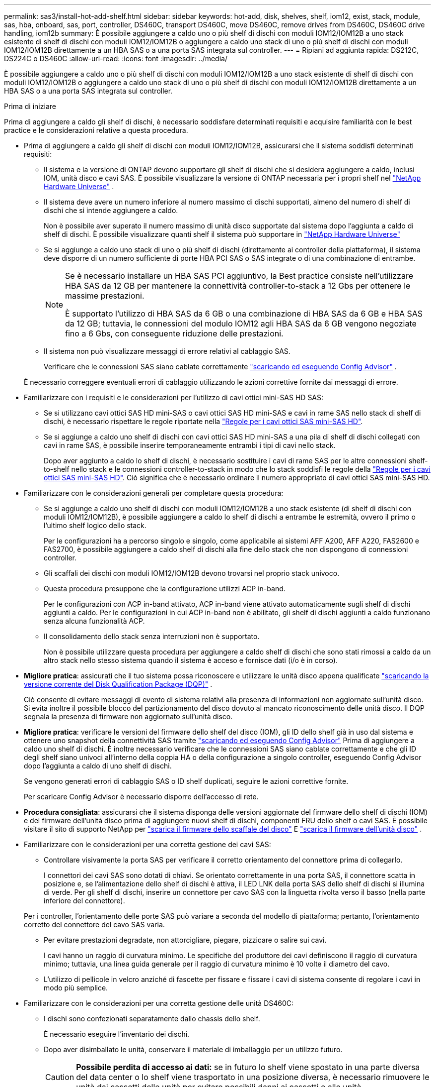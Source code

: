 ---
permalink: sas3/install-hot-add-shelf.html 
sidebar: sidebar 
keywords: hot-add, disk, shelves, shelf, iom12, exist, stack, module, sas, hba, onboard, sas, port, controller, DS460C, transport DS460C, move DS460C, remove drives from DS460C, DS460C drive handling, iom12b 
summary: È possibile aggiungere a caldo uno o più shelf di dischi con moduli IOM12/IOM12B a uno stack esistente di shelf di dischi con moduli IOM12/IOM12B o aggiungere a caldo uno stack di uno o più shelf di dischi con moduli IOM12/IOM12B direttamente a un HBA SAS o a una porta SAS integrata sul controller. 
---
= Ripiani ad aggiunta rapida: DS212C, DS224C o DS460C
:allow-uri-read: 
:icons: font
:imagesdir: ../media/


[role="lead"]
È possibile aggiungere a caldo uno o più shelf di dischi con moduli IOM12/IOM12B a uno stack esistente di shelf di dischi con moduli IOM12/IOM12B o aggiungere a caldo uno stack di uno o più shelf di dischi con moduli IOM12/IOM12B direttamente a un HBA SAS o a una porta SAS integrata sul controller.

.Prima di iniziare
Prima di aggiungere a caldo gli shelf di dischi, è necessario soddisfare determinati requisiti e acquisire familiarità con le best practice e le considerazioni relative a questa procedura.

* Prima di aggiungere a caldo gli shelf di dischi con moduli IOM12/IOM12B, assicurarsi che il sistema soddisfi determinati requisiti:
+
** Il sistema e la versione di ONTAP devono supportare gli shelf di dischi che si desidera aggiungere a caldo, inclusi IOM, unità disco e cavi SAS. È possibile visualizzare la versione di ONTAP necessaria per i propri shelf nel  https://hwu.netapp.com["NetApp Hardware Universe"^] .
** Il sistema deve avere un numero inferiore al numero massimo di dischi supportati, almeno del numero di shelf di dischi che si intende aggiungere a caldo.
+
Non è possibile aver superato il numero massimo di unità disco supportate dal sistema dopo l'aggiunta a caldo di shelf di dischi. È possibile visualizzare quanti shelf il sistema può supportare in  https://hwu.netapp.com["NetApp Hardware Universe"^]

** Se si aggiunge a caldo uno stack di uno o più shelf di dischi (direttamente ai controller della piattaforma), il sistema deve disporre di un numero sufficiente di porte HBA PCI SAS o SAS integrate o di una combinazione di entrambe.
+
[NOTE]
====
Se è necessario installare un HBA SAS PCI aggiuntivo, la Best practice consiste nell'utilizzare HBA SAS da 12 GB per mantenere la connettività controller-to-stack a 12 Gbs per ottenere le massime prestazioni.

È supportato l'utilizzo di HBA SAS da 6 GB o una combinazione di HBA SAS da 6 GB e HBA SAS da 12 GB; tuttavia, le connessioni del modulo IOM12 agli HBA SAS da 6 GB vengono negoziate fino a 6 Gbs, con conseguente riduzione delle prestazioni.

====
** Il sistema non può visualizzare messaggi di errore relativi al cablaggio SAS.
+
Verificare che le connessioni SAS siano cablate correttamente  https://mysupport.netapp.com/site/tools["scaricando ed eseguendo Config Advisor"^] .

+
È necessario correggere eventuali errori di cablaggio utilizzando le azioni correttive fornite dai messaggi di errore.



* Familiarizzare con i requisiti e le considerazioni per l'utilizzo di cavi ottici mini-SAS HD SAS:
+
** Se si utilizzano cavi ottici SAS HD mini-SAS o cavi ottici SAS HD mini-SAS e cavi in rame SAS nello stack di shelf di dischi, è necessario rispettare le regole riportate nella link:install-cabling-rules.html#mini-sas-hd-sas-optical-cable-rules["Regole per i cavi ottici SAS mini-SAS HD"].
** Se si aggiunge a caldo uno shelf di dischi con cavi ottici SAS HD mini-SAS a una pila di shelf di dischi collegati con cavi in rame SAS, è possibile inserire temporaneamente entrambi i tipi di cavi nello stack.
+
Dopo aver aggiunto a caldo lo shelf di dischi, è necessario sostituire i cavi di rame SAS per le altre connessioni shelf-to-shelf nello stack e le connessioni controller-to-stack in modo che lo stack soddisfi le regole della link:install-cabling-rules.html#mini-sas-hd-sas-optical-cable-rules["Regole per i cavi ottici SAS mini-SAS HD"]. Ciò significa che è necessario ordinare il numero appropriato di cavi ottici SAS mini-SAS HD.



* Familiarizzare con le considerazioni generali per completare questa procedura:
+
** Se si aggiunge a caldo uno shelf di dischi con moduli IOM12/IOM12B a uno stack esistente (di shelf di dischi con moduli IOM12/IOM12B), è possibile aggiungere a caldo lo shelf di dischi a entrambe le estremità, ovvero il primo o l'ultimo shelf logico dello stack.
+
Per le configurazioni ha a percorso singolo e singolo, come applicabile ai sistemi AFF A200, AFF A220, FAS2600 e FAS2700, è possibile aggiungere a caldo shelf di dischi alla fine dello stack che non dispongono di connessioni controller.

** Gli scaffali dei dischi con moduli IOM12/IOM12B devono trovarsi nel proprio stack univoco.
** Questa procedura presuppone che la configurazione utilizzi ACP in-band.
+
Per le configurazioni con ACP in-band attivato, ACP in-band viene attivato automaticamente sugli shelf di dischi aggiunti a caldo. Per le configurazioni in cui ACP in-band non è abilitato, gli shelf di dischi aggiunti a caldo funzionano senza alcuna funzionalità ACP.

** Il consolidamento dello stack senza interruzioni non è supportato.
+
Non è possibile utilizzare questa procedura per aggiungere a caldo shelf di dischi che sono stati rimossi a caldo da un altro stack nello stesso sistema quando il sistema è acceso e fornisce dati (i/o è in corso).



* *Migliore pratica*: assicurati che il tuo sistema possa riconoscere e utilizzare le unità disco appena qualificate  https://mysupport.netapp.com/site/downloads/firmware/disk-drive-firmware/download/DISKQUAL/ALL/qual_devices.zip["scaricando la versione corrente del Disk Qualification Package (DQP)"^] .
+
Ciò consente di evitare messaggi di evento di sistema relativi alla presenza di informazioni non aggiornate sull'unità disco. Si evita inoltre il possibile blocco del partizionamento del disco dovuto al mancato riconoscimento delle unità disco. Il DQP segnala la presenza di firmware non aggiornato sull'unità disco.

* *Migliore pratica*: verificare le versioni del firmware dello shelf del disco (IOM), gli ID dello shelf già in uso dal sistema e ottenere uno snapshot della connettività SAS tramite  https://mysupport.netapp.com/site/tools["scaricando ed eseguendo Config Advisor"^] Prima di aggiungere a caldo uno shelf di dischi. È inoltre necessario verificare che le connessioni SAS siano cablate correttamente e che gli ID degli shelf siano univoci all'interno della coppia HA o della configurazione a singolo controller, eseguendo Config Advisor dopo l'aggiunta a caldo di uno shelf di dischi.
+
Se vengono generati errori di cablaggio SAS o ID shelf duplicati, seguire le azioni correttive fornite.

+
Per scaricare Config Advisor è necessario disporre dell'accesso di rete.

* *Procedura consigliata*: assicurarsi che il sistema disponga delle versioni aggiornate del firmware dello shelf di dischi (IOM) e del firmware dell'unità disco prima di aggiungere nuovi shelf di dischi, componenti FRU dello shelf o cavi SAS. È possibile visitare il sito di supporto NetApp per  https://mysupport.netapp.com/site/downloads/firmware/disk-shelf-firmware["scarica il firmware dello scaffale del disco"] E  https://mysupport.netapp.com/site/downloads/firmware/disk-drive-firmware["scarica il firmware dell'unità disco"] .
* Familiarizzare con le considerazioni per una corretta gestione dei cavi SAS:
+
** Controllare visivamente la porta SAS per verificare il corretto orientamento del connettore prima di collegarlo.
+
I connettori dei cavi SAS sono dotati di chiavi. Se orientato correttamente in una porta SAS, il connettore scatta in posizione e, se l'alimentazione dello shelf di dischi è attiva, il LED LNK della porta SAS dello shelf di dischi si illumina di verde. Per gli shelf di dischi, inserire un connettore per cavo SAS con la linguetta rivolta verso il basso (nella parte inferiore del connettore).

+
Per i controller, l'orientamento delle porte SAS può variare a seconda del modello di piattaforma; pertanto, l'orientamento corretto del connettore del cavo SAS varia.

** Per evitare prestazioni degradate, non attorcigliare, piegare, pizzicare o salire sui cavi.
+
I cavi hanno un raggio di curvatura minimo. Le specifiche del produttore dei cavi definiscono il raggio di curvatura minimo; tuttavia, una linea guida generale per il raggio di curvatura minimo è 10 volte il diametro del cavo.

** L'utilizzo di pellicole in velcro anziché di fascette per fissare e fissare i cavi di sistema consente di regolare i cavi in modo più semplice.


* Familiarizzare con le considerazioni per una corretta gestione delle unità DS460C:
+
** I dischi sono confezionati separatamente dallo chassis dello shelf.
+
È necessario eseguire l'inventario dei dischi.

** Dopo aver disimballato le unità, conservare il materiale di imballaggio per un utilizzo futuro.
+

CAUTION: *Possibile perdita di accesso ai dati:* se in futuro lo shelf viene spostato in una parte diversa del data center o lo shelf viene trasportato in una posizione diversa, è necessario rimuovere le unità dai cassetti delle unità per evitare possibili danni ai cassetti e alle unità.

+

NOTE: Tenere le unità disco nella custodia ESD fino a quando non si è pronti per l'installazione.

** Quando si maneggiano i dischi, indossare sempre un braccialetto antistatico collegato a massa su una superficie non verniciata dello chassis del contenitore di storage per evitare scariche elettrostatiche.
+
Se non è disponibile un braccialetto, toccare una superficie non verniciata sullo chassis del contenitore di storage prima di maneggiare il disco.







== Passaggio 1: installare gli scaffali dei dischi per un hot-add

Per ogni shelf di dischi che si sta aggiungendo a caldo, installare lo shelf di dischi in un rack, collegare i cavi di alimentazione, accendere lo shelf di dischi e impostare l'ID dello shelf di dischi prima di collegare le connessioni SAS.

.Fasi
. Installare il kit per il montaggio in rack (per installazioni in rack a due o quattro montanti) fornito con lo shelf di dischi utilizzando il volantino di installazione fornito con il kit.
+

NOTE: Se si installano più shelf di dischi, installarli dal basso verso la parte superiore del rack per ottenere la massima stabilità.

+

NOTE: Non montare lo shelf di dischi in un rack di tipo teleco con montaggio a flangia; il peso dello shelf di dischi può causare il collasso nel rack sotto il proprio peso.

. Installare e fissare lo shelf di dischi sulle staffe di supporto e sul rack utilizzando l'opuscolo di installazione fornito con il kit.
+
Per rendere uno shelf di dischi più leggero e facile da manovrare, rimuovere gli alimentatori e i moduli i/o (IOM).

+

CAUTION: Sebbene le unità nei ripiani DS460C siano imballate separatamente, il che rende il ripiano più leggero, un ripiano DS460C vuoto pesa comunque circa 60 kg. Si consiglia di utilizzare un sollevatore meccanico o quattro persone che utilizzino le maniglie di sollevamento per spostare in sicurezza un ripiano DS460C vuoto.

+
La confezione del DS460C include quattro maniglie di sollevamento rimovibili (due per lato). Per utilizzare le maniglie di sollevamento, installarle inserendo le linguette delle maniglie nelle fessure laterali del ripiano e spingendole verso l'alto fino a sentire un clic. Quindi, facendo scorrere il ripiano portadischi sulle guide, staccare un set di maniglie alla volta utilizzando il fermo a pressione. L'illustrazione seguente mostra come fissare una maniglia di sollevamento.

+
image::../media/drw_ds460c_handles.gif[Installazione delle maniglie di sollevamento]

. Reinstallare eventuali alimentatori e IOM rimossi prima di installare lo shelf di dischi nel rack.
. Se si installa un ripiano per dischi DS460C, installare le unità nei cassetti appositi. In caso contrario, procedere al passaggio successivo.
+
[NOTE]
====
Indossare sempre un braccialetto antistatico collegato a terra su una superficie non verniciata dello chassis del contenitore di storage per evitare scariche elettrostatiche.

Se non è disponibile un braccialetto, toccare una superficie non verniciata sullo chassis del contenitore di storage prima di maneggiare il disco.

====
+
Se hai acquistato uno scaffale parzialmente occupato, ovvero con meno di 60 unità supportate, installa le unità come segue in ogni cassetto:

+
** Installare le prime quattro unità negli slot anteriori (0, 3, 6 e 9).
+

NOTE: *Rischio di malfunzionamento dell'apparecchiatura:* per consentire un corretto flusso d'aria ed evitare il surriscaldamento, installare sempre le prime quattro unità negli slot anteriori (0, 3, 6 e 9).

** Per i dischi rimanenti, distribuirli in modo uniforme in ciascun cassetto.
+
La seguente illustrazione mostra come i dischi sono numerati da 0 a 11 in ogni cassetto all'interno dello shelf.

+
image::../media/dwg_trafford_drawer_with_hdds_callouts.gif[Numerazione delle unità]

+
... Aprire il cassetto superiore dello shelf.
... Rimuovere un'unità dalla busta ESD.
... Sollevare la maniglia della camma sull'unità in verticale.
... Allineare i due pulsanti rialzati su ciascun lato del supporto dell'unità con lo spazio corrispondente nel canale dell'unità sul cassetto dell'unità.
+
image::../media/28_dwg_e2860_de460c_drive_cru.gif[Posizione dei pulsanti rialzati sulla trasmissione]

+
[cols="10,90"]
|===


 a| 
image:../media/icon_round_1.png["Numero di didascalia 1"]
 a| 
Pulsante sollevato sul lato destro del supporto dell'unità

|===
... Abbassare l'unità, quindi ruotare la maniglia della camma verso il basso fino a quando non scatta in posizione sotto il dispositivo di chiusura arancione.
... Ripetere i passaggi precedenti per ciascuna unità del cassetto.
+
Assicurarsi che gli slot 0, 3, 6 e 9 di ciascun cassetto contengano dischi.

... Spingere con cautela il cassetto dell'unità nel contenitore. +s image:../media/2860_dwg_e2860_de460c_gentle_close.gif["Chiudere delicatamente il cassetto"]
+

CAUTION: *Possibile perdita di accesso ai dati:* non chiudere mai il cassetto. Spingere lentamente il cassetto per evitare di strattonare il cassetto e danneggiare lo storage array.

... Chiudere il cassetto dell'unità spingendo entrambe le leve verso il centro.
... Ripetere questa procedura per ciascun cassetto dello shelf di dischi.
... Fissare il pannello anteriore.




. Se si stanno aggiungendo più shelf di dischi, ripetere i passaggi precedenti per ogni shelf di dischi che si sta installando.
. Collegare gli alimentatori per ogni shelf di dischi:
+
.. Collegare i cavi di alimentazione prima agli shelf di dischi, fissandoli in posizione con il fermo del cavo di alimentazione, quindi collegare i cavi di alimentazione a diverse fonti di alimentazione per garantire la resilienza.
.. Accendere gli alimentatori per ogni shelf di dischi e attendere che i dischi si attivino.


. Impostare l'ID shelf per ogni shelf di dischi che si sta aggiungendo a caldo a un ID univoco nella configurazione a coppia ha o a controller singolo.
+
Se disponi di un modello di piattaforma con uno shelf di dischi interno, gli shelf ID devono essere univoci nello shelf di dischi interno e negli shelf di dischi collegati esternamente.

+
È possibile utilizzare i seguenti passaggi secondari per modificare gli ID scaffale. Per istruzioni più dettagliate, utilizzare link:install-change-shelf-id.html["Modificare un ID shelf"^] .

+
.. Se necessario, verificare gli shelf ID già in uso eseguendo Config Advisor.
+
È inoltre possibile eseguire `storage shelf show -fields shelf-id` Per visualizzare un elenco di shelf ID già in uso (e duplicati, se presenti) nel sistema.

.. Accedere al pulsante ID dello shelf dietro il cappuccio terminale sinistro.
.. Modificare l'ID dello shelf con un ID valido (da 00 a 99).
.. Spegnere e riaccendere lo shelf di dischi per rendere effettivo l'ID dello shelf.
+
Attendere almeno 10 secondi prima di riaccendersi per completare il ciclo di alimentazione.

+
L'ID dello shelf lampeggia e il LED ambra del display operatore lampeggia fino a quando non viene spento e riacceso lo shelf di dischi.

.. Ripetere i passaggi secondari da a a d per ogni shelf di dischi che si sta aggiungendo a caldo.






== Fase 2: Ripiani per dischi cavi per un hot-add

È possibile collegare le connessioni SAS (shelf-to-shelf e controller-to-stack) in base alle esigenze degli shelf di dischi aggiunti a caldo, in modo che possano essere collegate al sistema.

.A proposito di questa attività
* Per una spiegazione e un esempio di cablaggio "`standard`" da shelf a shelf e di cablaggio "`dDouble-wide`" da shelf a shelf, vedere link:install-cabling-rules.html#shelf-to-shelf-connection-rules["Regole di connessione SAS shelf-to-shelf"].
* Per istruzioni su come leggere un foglio di lavoro per collegare le connessioni controller-to-stack, vedere link:install-cabling-worksheets-how-to-read-multipath.html["Come leggere un foglio di lavoro per collegare le connessioni controller-to-stack per la connettività multipath"] oppure link:install-cabling-worksheets-how-to-read-quadpath.html["Come leggere un foglio di lavoro per collegare le connessioni controller-to-stack per la connettività quad-path"].
* Dopo aver cablato gli shelf di dischi aggiunti a caldo, ONTAP li riconosce: Viene assegnata la proprietà del disco se è attivata l'assegnazione automatica della proprietà del disco; il firmware dello shelf di dischi (IOM) e il firmware del disco devono essere aggiornati automaticamente se necessario; Inoltre, se nella configurazione è attivato l'ACP in-band, questo viene attivato automaticamente sugli shelf di dischi aggiunti a caldo.
+

NOTE: Gli aggiornamenti del firmware possono richiedere fino a 30 minuti.



.Prima di iniziare
* È necessario aver soddisfatto i requisiti per completare questa procedura nel <<before_you_begin,Prima di iniziare>> sezione e installato, acceso e impostato gli ID shelf per ogni shelf del disco come indicato in <<install_disk_shelves_for_a_hot_add,Installare shelf di dischi con moduli IOM12 per un hot-add>> .


.Fasi
. Se si desidera assegnare manualmente la proprietà del disco per gli shelf di dischi che si stanno aggiungendo a caldo, è necessario disattivare l'assegnazione automatica della proprietà del disco, se attivata; in caso contrario, passare alla fase successiva.
+
È necessario assegnare manualmente la proprietà del disco se i dischi nello stack sono di proprietà di entrambi i controller in una coppia ha.

+
È possibile disattivare l'assegnazione automatica della proprietà dei dischi prima di collegare gli shelf di dischi aggiunti a caldo e, successivamente, nel passaggio 7, riattivarli dopo aver cablato gli shelf di dischi aggiunti a caldo.

+
.. Verificare se l'assegnazione automatica della proprietà del disco è abilitata:``storage disk option show``
+
Se si dispone di una coppia ha, è possibile immettere il comando nella console di entrambi i controller.

+
Se l'assegnazione automatica della proprietà del disco è attivata, l'output mostra "`on`" (per ciascun controller) nella colonna "`Auto Assign`" (assegnazione automatica).

.. Se l'assegnazione automatica della proprietà del disco è attivata, è necessario disattivarla:``storage disk option modify -node _node_nam_e -autoassign off``
+
È necessario disattivare l'assegnazione automatica della proprietà del disco su entrambi i controller in una coppia ha.



. Se si sta aggiungendo a caldo uno stack di shelf di dischi direttamente a un controller, completare i seguenti passaggi secondari; in caso contrario, passare al punto 3.
+
.. Se lo stack che si sta aggiungendo a caldo dispone di più shelf di dischi, cablare i collegamenti shelf-to-shelf; in caso contrario, passare al sottopase b.
+
[cols="2*"]
|===
| Se... | Quindi... 


 a| 
Si sta cablando uno stack con connettività ha multipath, ha tri-path, multipath, ha single path o single path ai controller
 a| 
Collegare i collegamenti shelf-to-shelf come connettività "`standard`" (utilizzando le porte IOM 3 e 1):

... A partire dal primo shelf logico nello stack, collegare la porta IOM A 3 alla porta IOM A 1 dello shelf successivo fino a collegare ciascun IOM A dello stack.
... Ripetere la fase i per IOM B.




 a| 
Si sta cablando uno stack con connettività ha quad-path o quad-path ai controller
 a| 
Cablare le connessioni shelf-to-shelf come connettività "`dDouble-wide`": È possibile cablare la connettività standard utilizzando le porte IOM 3 e 1 e quindi la connettività doppia utilizzando le porte IOM 4 e 2.

... A partire dal primo shelf logico nello stack, collegare la porta IOM A 3 alla porta IOM A 1 dello shelf successivo fino a collegare ciascun IOM A dello stack.
... A partire dal primo shelf logico nello stack, collegare la porta IOM A 4 alla porta IOM A 2 dello shelf successivo fino a collegare ciascun IOM A dello stack.
... Ripetere i passaggi secondari i e II per IOM B.


|===
.. Controllare i fogli di lavoro del cablaggio controller-to-stack e gli esempi di cablaggio per verificare l'eventuale presenza di un foglio di lavoro completo per la configurazione.
+
link:install-cabling-worksheets-examples-fas2600.html["Schede di lavoro per il cablaggio controller-to-stack ed esempi di cablaggio per piattaforme con storage interno"]

+
link:install-cabling-worksheets-examples-multipath.html["Schede di lavoro per il cablaggio controller-to-stack ed esempi di cablaggio per configurazioni ha multipath"]

+
link:install-worksheets-examples-quadpath.html["Esempio di cablaggio e foglio di lavoro controller-to-stack per una configurazione ha quad-path con due HBA SAS quad-port"]

.. Se è disponibile un foglio di lavoro completo per la configurazione, collegare le connessioni controller-to-stack utilizzando il foglio di lavoro completo; in caso contrario, passare alla fase successiva.
.. Se non è disponibile un foglio di lavoro completo per la configurazione, compilare il modello di foglio di lavoro appropriato, quindi collegare le connessioni controller-to-stack utilizzando il foglio di lavoro completo.
+
link:install-cabling-worksheet-template-multipath.html["Modello di foglio di lavoro per il cablaggio controller-to-stack per la connettività multipath"]

+
link:install-cabling-worksheet-template-quadpath.html["Modello di foglio di lavoro per il cablaggio controller-to-stack per la connettività quad-path"]

.. Verificare che tutti i cavi siano fissati saldamente.


. Se si aggiungono a caldo uno o più shelf di dischi a una fine (il primo o l'ultimo shelf logico) di uno stack esistente, completare i passaggi secondari applicabili per la configurazione; in caso contrario, passare al punto successivo.
+

NOTE: Assicurarsi di attendere almeno 70 secondi tra lo scollegamento e il ricollegamento di un cavo e se si sta sostituendo un cavo più lungo.

+
[cols="2*"]
|===
| Se sei... | Quindi... 


 a| 
Aggiunta a caldo di uno shelf di dischi alla fine di uno stack che dispone di connettività ha multipath, ha tri-path, multipath, ha quad-path o quad-path ai controller
 a| 
.. Scollegare eventuali cavi dal modulo IOM A dello shelf di dischi alla fine dello stack collegati a qualsiasi controller; in caso contrario, passare alla fase e.
+
Lasciare l'altra estremità di questi cavi collegata ai controller o sostituire i cavi con cavi più lunghi, se necessario.

.. Collegare i collegamenti shelf-to-shelf tra IOM A dello shelf di dischi alla fine dello stack e IOM A dello shelf di dischi che si sta aggiungendo a caldo.
.. Ricollegare tutti i cavi rimossi nella fase a alle stesse porte dell'IOM A dello shelf di dischi che si sta aggiungendo a caldo; in caso contrario, passare alla fase successiva.
.. Verificare che tutti i cavi siano fissati saldamente.
.. Ripetere i passaggi secondari da a a d per IOM B; in caso contrario, passare al punto 4.




 a| 
Aggiunta a caldo di uno shelf di dischi alla fine dello stack in una configurazione ha o a percorso singolo, come applicabile ai sistemi AFF A200, AFF A220, FAS2600 e FAS2700.

Queste istruzioni sono per l'aggiunta a caldo alla fine dello stack che non dispone di connessioni controller-to-stack.
 a| 
.. Collegare il collegamento shelf-to-shelf tra IOM A dello shelf di dischi nello stack e IOM A dello shelf di dischi che si sta aggiungendo a caldo.
.. Verificare che il cavo sia fissato correttamente.
.. Ripetere i passaggi secondari applicabili per IOM B.


|===
. Se è stato aggiunto a caldo uno shelf di dischi con cavi ottici SAS HD mini-SAS a uno stack di shelf di dischi collegati con cavi di rame SAS, sostituire i cavi di rame SAS; in caso contrario, passare alla fase successiva.
+
La pila deve soddisfare i requisiti indicati nel <<before_you_begin,Prima di iniziare>> sezione di questa procedura.

+
Sostituire i cavi uno alla volta e attendere almeno 70 secondi tra lo scollegamento e il collegamento di un cavo nuovo.

. Verificare che le connessioni SAS siano cablate correttamente  https://mysupport.netapp.com/site/tools["scaricando ed eseguendo Config Advisor"^] .
+
Se vengono generati errori di cablaggio SAS, seguire le azioni correttive fornite.

. Verificare la connettività SAS per ogni shelf di dischi aggiunto a caldo: `storage shelf show -shelf _shelf_name_ -connectivity`
+
È necessario eseguire questo comando per ogni shelf di dischi aggiunto a caldo.

+
Ad esempio, il seguente output mostra che lo shelf di dischi aggiunti a caldo 2.5 è collegato alle porte iniziatori la e 0d (coppia di porte la/0d) su ciascun controller (in una configurazione ha multipath FAS8080 con un HBA SAS a quattro porte):

+
[listing]
----
cluster1::> storage shelf show -shelf 2.5 -connectivity

           Shelf Name: 2.5
             Stack ID: 2
             Shelf ID: 5
            Shelf UID: 40:0a:09:70:02:2a:2b
        Serial Number: 101033373
          Module Type: IOM12
                Model: DS224C
         Shelf Vendor: NETAPP
           Disk Count: 24
      Connection Type: SAS
          Shelf State: Online
               Status: Normal

Paths:

Controller     Initiator   Initiator Side Switch Port   Target Side Switch Port   Target Port   TPGN
------------   ---------   --------------------------   -----------------------   -----------   ------
stor-8080-1    1a           -                           -                          -             -
stor-8080-1    0d           -                           -                          -             -
stor-8080-2    1a           -                           -                          -             -
stor-8080-2    0d           -                           -                          -             -

Errors:
------
-
----
. Se l'assegnazione automatica della proprietà del disco è stata disattivata nella fase 1, assegnare manualmente la proprietà del disco e riabilitare l'assegnazione automatica della proprietà del disco, se necessario:
+
.. Visualizza tutti i dischi non posseduti:``storage disk show -container-type unassigned``
.. Assegnare ciascun disco:``storage disk assign -disk _disk_name_ -owner _owner_name_``
+
È possibile utilizzare il carattere jolly per assegnare più di un disco alla volta.

.. Se necessario, riabilitare l'assegnazione automatica della proprietà del disco:``storage disk option modify -node _node_name_ -autoassign on``
+
È necessario riabilitare l'assegnazione automatica della proprietà del disco su entrambi i controller in una coppia ha.



. Se la configurazione esegue ACP in-band, verificare che ACP in-band sia stato attivato automaticamente sugli shelf di dischi aggiunti a caldo: `storage shelf acp show`
+
Nell'output, "`in-band`" viene indicato come "`Active`" per ciascun nodo.





== (Facoltativo) Passaggio 3: spostare o trasportare gli scaffali DS460C

Se in futuro si spostano i ripiani DS460C in una parte diversa del data center o si trasportano i ripiani in una posizione diversa, è necessario rimuovere le unità dai cassetti per evitare possibili danni ai cassetti e alle unità stesse.

* Se hai conservato i materiali di imballaggio delle unità quando hai installato i ripiani DS460C come parte dell'aggiunta a caldo dei ripiani, usali per riconfezionare le unità prima di spostarle.
+
Se non hai salvato il materiale di imballaggio, devi posizionare i dischi su superfici imbottite o utilizzare un imballaggio imbottito alternativo. Non impilare mai i dischi l'uno sull'altro.

* Prima di maneggiare le unità, indossare un braccialetto antistatico collegato a massa su una superficie non verniciata dello chassis del contenitore di storage.
+
Se non è disponibile un braccialetto, toccare una superficie non verniciata sullo chassis del cabinet di storage prima di maneggiare un disco.

* È necessario adottare le misure necessarie per gestire con attenzione i dischi:
+
** Utilizzare sempre due mani durante la rimozione, l'installazione o il trasporto di un'unità per sostenerne il peso.
+

CAUTION: Non posizionare le mani sulle schede del disco esposte nella parte inferiore del supporto.

** Fare attenzione a non urtare i dischi contro altre superfici.
** I dischi devono essere tenuti lontani da dispositivi magnetici.
+

CAUTION: I campi magnetici possono distruggere tutti i dati presenti su un'unità e causare danni irreparabili ai circuiti dell'unità.




